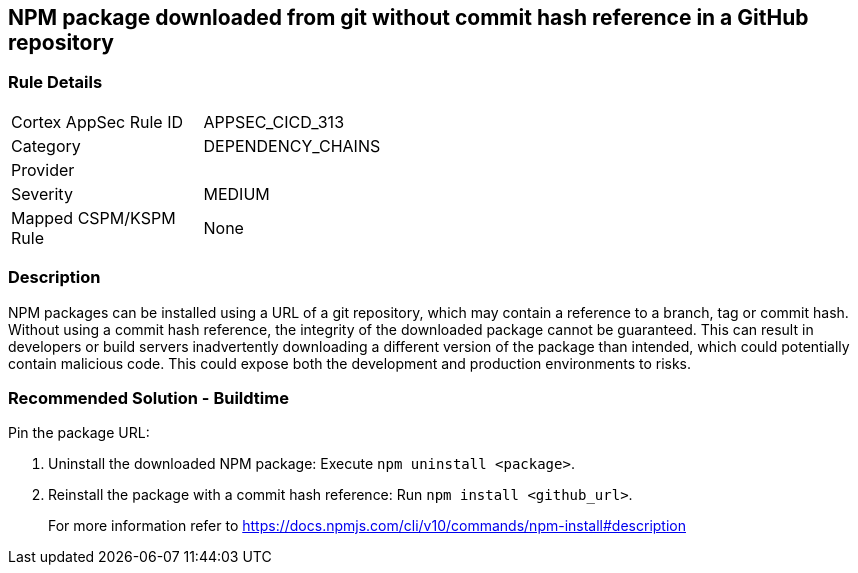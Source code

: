 == NPM package downloaded from git without commit hash reference in a GitHub repository

=== Rule Details

[width=45%]
|===
|Cortex AppSec Rule ID |APPSEC_CICD_313
|Category |DEPENDENCY_CHAINS
|Provider |
|Severity |MEDIUM
|Mapped CSPM/KSPM Rule |None
|===


=== Description

NPM packages can be installed using a URL of a git repository, which may contain a reference to a branch, tag or commit hash. Without using a commit hash reference, the integrity of the downloaded package cannot be guaranteed. This can result in developers or build servers inadvertently downloading a different version of the package than intended, which could potentially contain malicious code. This could expose both the development and production environments to risks.

=== Recommended Solution - Buildtime

Pin the package URL:

. Uninstall the downloaded NPM package: Execute `npm uninstall <package>`.
. Reinstall the package with a commit hash reference: Run `npm install <github_url>`.
+
For more information refer to https://docs.npmjs.com/cli/v10/commands/npm-install#description
